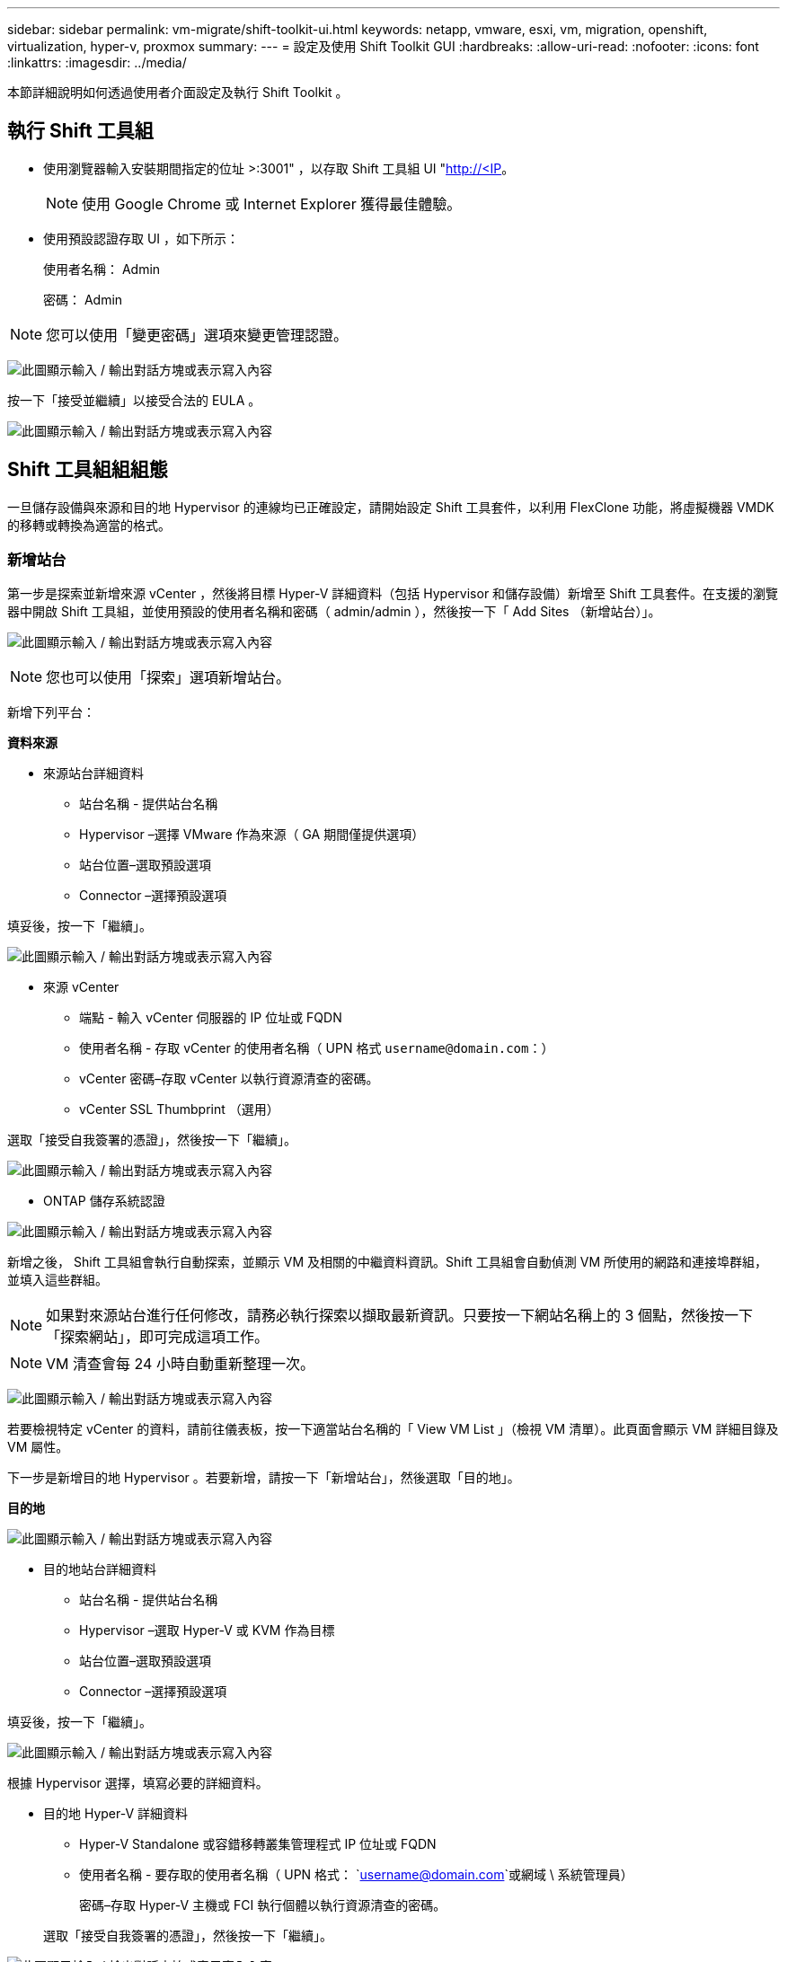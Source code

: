 ---
sidebar: sidebar 
permalink: vm-migrate/shift-toolkit-ui.html 
keywords: netapp, vmware, esxi, vm, migration, openshift, virtualization, hyper-v, proxmox 
summary:  
---
= 設定及使用 Shift Toolkit GUI
:hardbreaks:
:allow-uri-read: 
:nofooter: 
:icons: font
:linkattrs: 
:imagesdir: ../media/


[role="lead"]
本節詳細說明如何透過使用者介面設定及執行 Shift Toolkit 。



== 執行 Shift 工具組

* 使用瀏覽器輸入安裝期間指定的位址 >:3001" ，以存取 Shift 工具組 UI "http://<IP[]。
+

NOTE: 使用 Google Chrome 或 Internet Explorer 獲得最佳體驗。

* 使用預設認證存取 UI ，如下所示：
+
使用者名稱： Admin

+
密碼： Admin




NOTE: 您可以使用「變更密碼」選項來變更管理認證。

image:shift-toolkit-image18.png["此圖顯示輸入 / 輸出對話方塊或表示寫入內容"]

按一下「接受並繼續」以接受合法的 EULA 。

image:shift-toolkit-image19.png["此圖顯示輸入 / 輸出對話方塊或表示寫入內容"]



== Shift 工具組組組態

一旦儲存設備與來源和目的地 Hypervisor 的連線均已正確設定，請開始設定 Shift 工具套件，以利用 FlexClone 功能，將虛擬機器 VMDK 的移轉或轉換為適當的格式。



=== 新增站台

第一步是探索並新增來源 vCenter ，然後將目標 Hyper-V 詳細資料（包括 Hypervisor 和儲存設備）新增至 Shift 工具套件。在支援的瀏覽器中開啟 Shift 工具組，並使用預設的使用者名稱和密碼（ admin/admin ），然後按一下「 Add Sites （新增站台）」。

image:shift-toolkit-image20.png["此圖顯示輸入 / 輸出對話方塊或表示寫入內容"]


NOTE: 您也可以使用「探索」選項新增站台。

新增下列平台：

*資料來源*

* 來源站台詳細資料
+
** 站台名稱 - 提供站台名稱
** Hypervisor –選擇 VMware 作為來源（ GA 期間僅提供選項）
** 站台位置–選取預設選項
** Connector –選擇預設選項




填妥後，按一下「繼續」。

image:shift-toolkit-image21.png["此圖顯示輸入 / 輸出對話方塊或表示寫入內容"]

* 來源 vCenter
+
** 端點 - 輸入 vCenter 伺服器的 IP 位址或 FQDN
** 使用者名稱 - 存取 vCenter 的使用者名稱（ UPN 格式 `username@domain.com`：）
** vCenter 密碼–存取 vCenter 以執行資源清查的密碼。
** vCenter SSL Thumbprint （選用）




選取「接受自我簽署的憑證」，然後按一下「繼續」。

image:shift-toolkit-image22.png["此圖顯示輸入 / 輸出對話方塊或表示寫入內容"]

* ONTAP 儲存系統認證


image:shift-toolkit-image23.png["此圖顯示輸入 / 輸出對話方塊或表示寫入內容"]

新增之後， Shift 工具組會執行自動探索，並顯示 VM 及相關的中繼資料資訊。Shift 工具組會自動偵測 VM 所使用的網路和連接埠群組，並填入這些群組。


NOTE: 如果對來源站台進行任何修改，請務必執行探索以擷取最新資訊。只要按一下網站名稱上的 3 個點，然後按一下「探索網站」，即可完成這項工作。


NOTE: VM 清查會每 24 小時自動重新整理一次。

image:shift-toolkit-image24.png["此圖顯示輸入 / 輸出對話方塊或表示寫入內容"]

若要檢視特定 vCenter 的資料，請前往儀表板，按一下適當站台名稱的「 View VM List 」（檢視 VM 清單）。此頁面會顯示 VM 詳細目錄及 VM 屬性。

下一步是新增目的地 Hypervisor 。若要新增，請按一下「新增站台」，然後選取「目的地」。

*目的地*

image:shift-toolkit-image25.png["此圖顯示輸入 / 輸出對話方塊或表示寫入內容"]

* 目的地站台詳細資料
+
** 站台名稱 - 提供站台名稱
** Hypervisor –選取 Hyper-V 或 KVM 作為目標
** 站台位置–選取預設選項
** Connector –選擇預設選項




填妥後，按一下「繼續」。

image:shift-toolkit-image26.png["此圖顯示輸入 / 輸出對話方塊或表示寫入內容"]

根據 Hypervisor 選擇，填寫必要的詳細資料。

* 目的地 Hyper-V 詳細資料
+
** Hyper-V Standalone 或容錯移轉叢集管理程式 IP 位址或 FQDN
** 使用者名稱 - 要存取的使用者名稱（ UPN 格式： `username@domain.com`或網域 \ 系統管理員）
+
密碼–存取 Hyper-V 主機或 FCI 執行個體以執行資源清查的密碼。

+
選取「接受自我簽署的憑證」，然後按一下「繼續」。





image:shift-toolkit-image27.png["此圖顯示輸入 / 輸出對話方塊或表示寫入內容"]

完成後，請按一下「繼續」


NOTE: 在目前版本中， Shift 工具組無法直接與 System Center 通訊。


NOTE: Hyper-V FCI 和主機探索仰賴 DNS 解析。請確保 Shift 工具套件 VM 中的主機名稱應可解析。如果解析失敗，請更新主機檔案（ C:\Windows\System32\drivers\etc\hosts ），然後重試探索作業。

* ONTAP 儲存系統 *

image:shift-toolkit-image28.png["此圖顯示輸入 / 輸出對話方塊或表示寫入內容"]


NOTE: 來源與目的地儲存系統應與磁碟格式轉換相同，在磁碟區層級和同一個磁碟區內進行。

image:shift-toolkit-image29.png["此圖顯示輸入 / 輸出對話方塊或表示寫入內容"]

下一步是將所需的虛擬機器分組為其移轉群組，做為資源群組。



== 資源分組

新增平台之後，請將您要移轉或轉換成資源群組的虛擬機器分組。移轉工具組資源群組可讓您將一組相關虛擬機器分組為邏輯群組，其中包含其開機順序和開機延遲。


NOTE: 建立資源群組之前，請先確定已配置 qtree （如必要章節所述）。

若要開始建立資源群組，請按一下「建立新資源群組」功能表項目。

. 存取資源群組，按一下「建立新資源群組」。
+
image:shift-toolkit-image30.png["此圖顯示輸入 / 輸出對話方塊或表示寫入內容"]

. 在「新資源群組」上，從下拉式清單中選取來源網站，然後按一下「建立」
. 提供資源群組詳細資料並選取工作流程。工作流程提供兩個選項
+
.. 複製型移轉：執行虛擬機器從來源 Hypervisor 到目的地 Hypervisor 的端點對端移轉。
.. Clone Based Conversion （以複本為基礎的轉換）–將磁碟格式轉換為選取的 Hypervisor 類型。
+
image:shift-toolkit-image31.png["此圖顯示輸入 / 輸出對話方塊或表示寫入內容"]



. 按一下「繼續」
. 使用搜尋選項選取適當的 VM 。預設篩選選項為「 Datastore 」。
+

NOTE: 在轉換之前，將虛擬機器移至新建立的 ONTAP SVM 上的指定資料存放區進行轉換或移轉。這有助於隔離正式作業的 NFS 資料存放區，以及可用於整備虛擬機器的指定資料存放區。

+
image:shift-toolkit-image32.png["此圖顯示輸入 / 輸出對話方塊或表示寫入內容"]

+

NOTE: 此內容中的資料存放區下拉式清單只會顯示 NFSv3 資料存放區。將不會顯示 NFSv4 資料存放區。

+
image:shift-toolkit-image33.png["此圖顯示輸入 / 輸出對話方塊或表示寫入內容"]

. 選取「目的地站台」，「目的地 Hyper-V 項目」和「資料存放區至 Qtree 」對應，以更新移轉詳細資料。
+
image:shift-toolkit-image34.png["此圖顯示輸入 / 輸出對話方塊或表示寫入內容"]

+

NOTE: 將虛擬機器從 ESX 轉換為 Hyper-V 時，請確定目的地路徑（已轉換的虛擬機器儲存位置）設定為 qtree 。將目的地路徑設定為適當的 qtree 。

+

NOTE: 您可以建立多個 qtree ，並據此儲存轉換後的 VM 磁碟。

. 為所有選取的 VM 選取開機順序和開機延遲（秒）。選取每個虛擬機器並設定其優先順序，以設定開機順序。3 是所有虛擬機器的預設值。
+
選項如下：

+
1–第一台開機的虛擬機器3–預設5–最後一台開機的虛擬機器

+
image:shift-toolkit-image35.png["此圖顯示輸入 / 輸出對話方塊或表示寫入內容"]

. 按一下「建立資源群組」。
+
image:shift-toolkit-image36.png["此圖顯示輸入 / 輸出對話方塊或表示寫入內容"]

+

NOTE: 如果需要修改資源群組以新增或移除虛擬機器，請在資源群組名稱上使用 3 個點，然後選取「編輯資源群組」。





=== 藍圖

若要移轉或轉換虛擬機器，必須制定計畫。從下拉式清單中選取來源和目的地 Hypervisor 平台，然後選擇要包含在此藍圖中的資源群組，以及應用程式應如何開機的分組（例如網域控制站，第 1 層，第 2 層等）。這些通常也稱為移轉計畫。若要定義藍圖，請瀏覽至「藍圖」標籤，然後按一下「建立新藍圖」。

若要開始建立藍圖，請按一下「建立新藍圖」。

. 存取藍圖，按一下「建立新藍圖」。
+
image:shift-toolkit-image37.png["此圖顯示輸入 / 輸出對話方塊或表示寫入內容"]

. 在「新藍圖」上，選擇來源站台 > 相關的 vCenter ，目的地站台及相關的 Hyper-V Hypervisor ，為規劃提供名稱，並新增必要的主機對應。
. 完成對應後，請選取叢集和主機對應。
+
image:shift-toolkit-image38.png["此圖顯示輸入 / 輸出對話方塊或表示寫入內容"]

. 選取資源群組詳細資料，然後按一下「繼續」
+
image:shift-toolkit-image39.png["此圖顯示輸入 / 輸出對話方塊或表示寫入內容"]

. 設定資源群組的執行順序。此選項可讓您在存在多個資源群組時，選取作業順序。
. 完成後，選取「網路對應至適當的虛擬交換器」。虛擬交換器應已在 Hyper-V 中進行佈建
+
image:shift-toolkit-image40.png["此圖顯示輸入 / 輸出對話方塊或表示寫入內容"]

+

NOTE: 在 Hyper-V 端，虛擬交換器類型「外部」是唯一支援的網路選擇選項。

+

NOTE: 對於測試移轉，「 Do no configure Network 」是預設選項， Shift 工具組不會執行 IP 位址指派。轉換磁碟並在 Hyper-V 端購買虛擬機器之後，請手動指派泡泡網路交換器，以避免與正式作業網路發生衝突。

+
image:shift-toolkit-image41.png["此圖顯示輸入 / 輸出對話方塊或表示寫入內容"]

. 根據虛擬機器的選擇，系統會自動選取儲存對應。
+

NOTE: 確保事先配置 qtree ，並指派必要的權限，以便從 SMB 共用建立並開啟虛擬機器。

. 在 VM 詳細資料下，為每種作業系統類型提供服務帳戶和有效的使用者認證。這是用來連線至虛擬機器，以建立和執行移除 VMware 工具和備份 IP 組態詳細資料所需的特定指令碼。
+
.. 對於 Windows 型作業系統，建議使用本機系統管理員 Privileges 的使用者。也可以使用網域認證，但請確保在轉換之前，虛擬機器上已有使用者設定檔，否則網域認證將無法運作，因為沒有網路連線時，會尋找網域驗證。
.. 如果是以 Linux 發行套件為基礎的來賓 VM ，請提供使用者不需密碼即可執行 Sudo 命令，這表示使用者應該是 sudoers 清單的一部分，或是新增為 /etc/sudoers.d/ 資料夾的新組態檔案。
+
image:shift-toolkit-image42.png["此圖顯示輸入 / 輸出對話方塊或表示寫入內容"]



. 在 VM 詳細資料下，再次選取相關的 IP 組態選項。依預設，會選取「不設定」。
+
.. 若要從來源系統移轉具有相同 IP 的 VM ，請選取「保留 IP 」。
.. 若要使用來源系統中的靜態 IP 移轉 VM ，並在目標 VM 上指派 DHCP ，請選取「 DHCP 」。
+
請確定符合下列需求，才能使用此功能：

+
*** 確保 VM 在準備 VM 階段和排程的移轉時間內均已開啟。
*** 對於 VMware VM ，請確定已安裝 VMware Tools 。
*** 確保準備指令碼是由 Windows 作業系統上的管理員 Privileges 帳戶在來源 VM 上執行，而在 Linux 型發行套件作業系統上使用 Sudo Privileges 無密碼選項來建立 cron 工作。




. 下一步是 VM 組態。
+
.. 您也可以調整 VM CPU/ RAM 參數的大小，這對調整大小非常有幫助。
.. 開機順序覆寫：同時修改資源群組中所有選定虛擬機器的開機順序和開機延遲（秒）。如果資源群組開機順序選擇期間所選項目需要任何變更，這是修改開機順序的另一個選項。根據預設，會使用在資源群組選擇期間所選的開機順序，但在此階段可以進行任何修改。
.. 開機：如果工作流程不應啟動虛擬機器，請取消勾選此選項。預設選項為開啟，表示 VM 將會開啟電源。
.. 移除 VMware 工具：轉換工具套件會在轉換後移除 VMware 工具。此選項預設為選取狀態。如果計畫要執行客戶自己的自訂指令碼，則可取消選取此選項。
.. 世代： Shift 工具組使用下列經驗法則，並預設為適當的一代 > BIOS 和第二代 > EFI 。此選項無法選擇。
.. Retain MAC ：可保留個別 VM 的 MAC 位址，以克服依賴 MAC 的應用程式所面臨的授權挑戰。
.. 服務帳戶覆寫：如果無法使用全域帳戶，此選項可讓您指定個別的服務帳戶。
+
image:shift-toolkit-image43.png["此圖顯示輸入 / 輸出對話方塊或表示寫入內容"]



. 按一下「繼續」。
. 在下一個步驟中，選取核取方塊以設定日期和時間，以排程移轉。請確定所有虛擬機器（ VM ）都已在排程日期之前準備就緒並關閉電源。完成後，請按一下「建立藍圖」。
+
image:shift-toolkit-image44.png["此圖顯示輸入 / 輸出對話方塊或表示寫入內容"]

+

NOTE: 排程時，請選擇比目前 Shift VM 時間早 30 分鐘的日期。這是為了確保工作流程有足夠時間準備資源群組中的 VM 。

. 建立藍圖後，會啟動預先準備好的 VM 工作，並自動在來源 VM 上執行指令碼，以準備移轉
+
image:shift-toolkit-image45.png["此圖顯示輸入 / 輸出對話方塊或表示寫入內容"]

+
此工作會使用 Invoke-VMScript 方法來執行指令碼，以複製移除 VMware 工具和備份網路組態詳細資料所需的指令碼，包括 IP 位址，路由和 DNS 資訊，這些資訊將用於維護目標 VM 上的相同設定。

+
** 對於 Windows 作業系統，準備指令碼儲存的預設位置是「 NetApp 」資料夾。
+
image:shift-toolkit-image46.png["此圖顯示輸入 / 輸出對話方塊或表示寫入內容"]

** 對於 Linux 型 VM ，準備指令碼儲存的預設位置為 NetApp 和 /opt 目錄。
+
image:shift-toolkit-image47.png["此圖顯示輸入 / 輸出對話方塊或表示寫入內容"]

+

NOTE: 對於執行 CentOS 或 Red Hat 的 Linux 來源 VM ， Shift 工具套件可自動安裝必要的 Hyper-V 驅動程式。在磁碟轉換之前，這些驅動程式必須存在於來源 VM 中，以確保 VM 能在轉換後成功開機。

+

NOTE: 如需詳細資訊link:https://access.redhat.com/solutions/3465011["系統在 RHEL VM 移轉至 hyper-v 之後卡在 dracut 中"]、請參閱。

+
準備就緒的 VM 工作成功完成（如下面的螢幕擷取畫面所示）後， VM 就可以進行移轉，藍圖狀態將更新為「 Active 」（作用中）。

+
image:shift-toolkit-image48.png["此圖顯示輸入 / 輸出對話方塊或表示寫入內容"]

+
image:shift-toolkit-image49.png["此圖顯示輸入 / 輸出對話方塊或表示寫入內容"]

+
移轉作業現在將在設定的時間進行，或按一下移轉選項手動啟動。







== 監控與儀表板

使用工作監控來監控工作的狀態。

image:shift-toolkit-image76.png["此圖顯示輸入 / 輸出對話方塊或表示寫入內容"]

透過直覺式 UI ，自信地評估移轉，轉換和藍圖的狀態。如此一來，系統管理員就能迅速識別出成功，失敗或部分失敗的計畫，以及移轉或轉換的 VM 數量。

image:shift-toolkit-image77.png["此圖顯示輸入 / 輸出對話方塊或表示寫入內容"]



== 進階設定

Shift 工具組提供進階設定，可按一下頂端工具列中的「設定」圖示來存取這些設定。

image:shift-toolkit-image78.png["此圖顯示輸入 / 輸出對話方塊或表示寫入內容"]



=== CredSSP

Shift 利用認證安全服務供應商（ CredSSP ）來管理認證傳輸。在轉換過程中， Shift 伺服器會在要轉換的 VM 的客體作業系統上執行許多指令碼。執行這些指令碼的認證會透過「雙躍點」從 Shift 伺服器傳送到來賓作業系統，並透過 Hyper-V 伺服器傳送。

image:shift-toolkit-image79.png["此圖顯示輸入 / 輸出對話方塊或表示寫入內容"]

* 將 Shift 伺服器設定為 CredSSP 用戶端： *

「進階設定」精靈會自動將 Shift 伺服器設定為 CredSSP 用戶端。這樣做可讓 Shift 伺服器將認證委派給 Hyper-V 伺服器。

* 幕後的情況： *

Shift 工具組會執行一系列命令，將自己設定為用戶端，讓 IT 能夠管理 Hyper-V 主機。此程序涉及設定必要的組態。

* 執行下列命令：
+
** Set-item WSMan ： \localhost\Client\TrustedHops-value "FQDN of Hyper-V-host"
** 啟用 WSManCredSSP - 角色用戶端 - DelegateComputer 「 FQDN of - Hyper-v 主機」


* 設定下列群組原則：
+
** 「電腦組態」 > 「系統管理範本」 > 「系統」 > 「認證委派」 > 「允許使用純 NTLM 伺服器驗證委派新的認證」




選取「啟用」並新增 WSMand/FQDN-of Hyper-V 主機。

* 將 Hyper-V 伺服器設定為 CredSSP 伺服器 *

使用 Hyper-V 伺服器上的 Enable-WSManCredSSP Cmdlet 將 Hyper-V 伺服器設定為 CredSSP 伺服器，讓 Hyper-V 伺服器能夠從 Shift 伺服器接收認證。

在將由 Shift 工具組伺服器佈建虛擬機器的 Hyper-V 主機上，以管理員身分開啟 Windows PowerShell 工作階段，然後執行下列命令：

. 啟用 PSRemoting
. 啟用 WSManCredSSP - 角色伺服器




=== swagger

「進階」設定中的「瀏覽器」頁面可讓您與可用的 API 互動。Shift 工具組 REST API 的可用資源會依類別進行組織，如 swagger API 文件頁面所示。以下是每個資源與基礎資源路徑的簡短說明、以及其他適當的使用考量。

image:shift-toolkit-image80.png["此圖顯示輸入 / 輸出對話方塊或表示寫入內容"]

* 會議 *

您可以使用此 API 登入 Shift toolkit Server 。此API會傳回用於驗證後續要求的使用者授權權杖。

* 啟動工作階段
* 驗證工作階段
* 取得所有 Session ID
* 結束工作階段


* 連接器 *

* 新增連接器
* 取得所有連接器的詳細資料
* 依 ID 更新連接器詳細資料
* 依 ID 取得連接器詳細資料


*租戶*

使用 API 執行「新增」和「取得」作業

* 新增租戶
* 取得所有租戶


*使用者*

使用 API 執行「新增」，「取得」，「變更」和「接受」作業

* 新增使用者
* 取得所有使用者
* 變更使用者密碼
* 接受 EULA


* CredSSP*

使用 API 執行啟用和取得作業

* 啟用 CredSSP
* 取得 CredSSP 的狀態


* 網站 *

使用 API 執行 GET ， ADD ， DELETE 和更新作業

* 取得網站數量
* 取得所有網站詳細資料
* 新增網站
* 依 ID 取得站台詳細資料
* 依 ID 刪除站台
* 將虛擬環境新增至站台
* 將儲存環境新增至站台
* 取得網站的虛擬環境詳細資料
* 更新站台的虛擬環境詳細資料
* 刪除網站的虛擬環境詳細資料
* 取得站台的儲存環境詳細資料
* 更新站台的儲存環境詳細資料
* 刪除站台的儲存環境詳細資料


* 發現 *

使用 API 執行探索及取得作業

* 探索來源網站
* 取得來源站台的所有探索要求
* 探索目標網站
* 取得目標站台的所有探索要求
* 依 ID 取得來源站台的探索步驟
* 依 ID 取得目標站台的探索步驟


* 虛擬機器 *

使用 API 執行 GET 作業

* 取得來源中站台和虛擬環境的 VM
* 為站台和虛擬環境取得未受保護的 VM
* 取得 VM 數量
* 取得受保護的 VM 數


*資源*

使用 API 執行 GET 作業

* 取得站台和虛擬環境的資源詳細資料
* 取得來源站台資源計數


* 資源群組 *

使用 API 執行新增，更新及取得作業

* 取得保護群組數
* 取得所有保護群組詳細資料
* 新增保護群組
* 依 ID 取得保護群組詳細資料
* 依 ID 刪除保護群組
* 依 ID 更新保護群組詳細資料
* 依 ID 取得保護群組的 VM
* 取得包含保護群組的 Blueprints


* 藍圖 *

使用 API 執行新增，更新及取得作業

* 取得 Blueprint Count
* 取得所有藍圖詳細資料
* 新增藍圖
* 依 ID 取得藍圖詳細資料
* 依 ID 刪除藍圖
* 更新 ID 的藍圖詳細資料
* 取得藍圖的 VM
* 取得藍圖中虛擬機器的電力狀態
* 取得藍圖計數
* 取得所有藍圖詳細資料


*法規遵循*

使用 API 執行新增和取得作業

* 取得藍圖的法規遵循檢查結果
* 取得藍圖的法規遵循檢查最終狀態
* 針對藍圖進行新的隨需法規遵循檢查


* 執行 *

使用 API 執行 GET 作業

* 取得所有執行詳細資料
* 取得執行中的詳細資料
* 取得執行次數
* 取得進行中的執行次數
* 取得執行 ID 的步驟


* 恢復 *

使用 API 執行新增和取得作業

* 新增 Blueprint 的執行要求
* 新增執行 Blueprint 的重試要求
* 取得所有 Blueprints 的執行狀態
* 取得 Blueprint ID 的執行狀態


* 指令碼區塊 *

使用 API 執行取得和更新作業

* 取得所有指令碼中繼資料
* 依 ID 取得指令碼中繼資料
* 取得所有重新整理中繼資料
* 執行指令碼




=== 指令碼區塊

Shift 工具組中的指令碼區塊提供範例程式碼，可透過可用的內部和外部 API 來自動化，整合和開發功能。在指令碼區塊的「程式碼範例」區段中，瀏覽並下載由 Shift toolkit Automation 團隊和社群成員所撰寫的範例。使用範例開始執行自動化，管理或整合工作。

image:shift-toolkit-image81.png["此圖顯示輸入 / 輸出對話方塊或表示寫入內容"]

以下是 PowerShell 指令碼範例，可用於刪除 Shift UI 中的特定工作。此功能不會透過工作流程公開，但也可以透過指令碼區塊來完成。相同的指令碼也可做為 bat 指令碼使用，下載並呼叫相同的指令碼即可輕鬆執行。

image:shift-toolkit-image82.png["此圖顯示輸入 / 輸出對話方塊或表示寫入內容"]

此處的目標是提供範例指令碼，以使用 Shift 工具組 API 和各自的 Hypervisor 發行 API ，為特定 Hypervisor 執行第 0 天和第 N 天的作業。



== SAN 環境

轉換的 VM 必須位於 NAS 環境（ NFS for ESX ），這是 Shift 工具組的主要需求。如果虛擬機器位於 SAN 環境（ iSCSI ， FC ， FCoE ， NVMeFC ），則必須在轉換前將其移轉至 NAS 環境。

image:shift-toolkit-image83.png["此圖顯示輸入 / 輸出對話方塊或表示寫入內容"]

上述方法描述了一個典型的 SAN 環境，其中 VM 儲存在 SAN 資料存放區中。要從 ESX 轉換為 Hyper-V 的 VM 及其磁碟，會先透過 VMware vSphere Storage VMotion 移轉至 NFS 資料儲存區。Shift 工具套件使用 FlexClone 將 VM 從 ESX 轉換為 Hyper-V 。轉換後的 VM （連同其磁碟）位於 CIFS 共用上。轉換後的 VM （連同其磁碟）會透過 Hyper-V Storage Live Migration 移轉回啟用 SAN 的 CSV 。


NOTE: 如果節點擁有不同的處理程序功能集，則即時 VM 移轉可能會失敗。您可以設定「移轉至使用不同處理器的實體電腦」來處理此問題。此指令碼可在指令碼區塊下使用。
